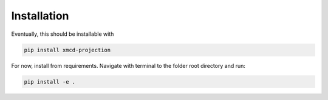 Installation
====================

Eventually, this should be installable with

.. sourcecode::

    pip install xmcd-projection

For now, install from requirements. Navigate with terminal to the folder root directory and run:

.. sourcecode::

    pip install -e .